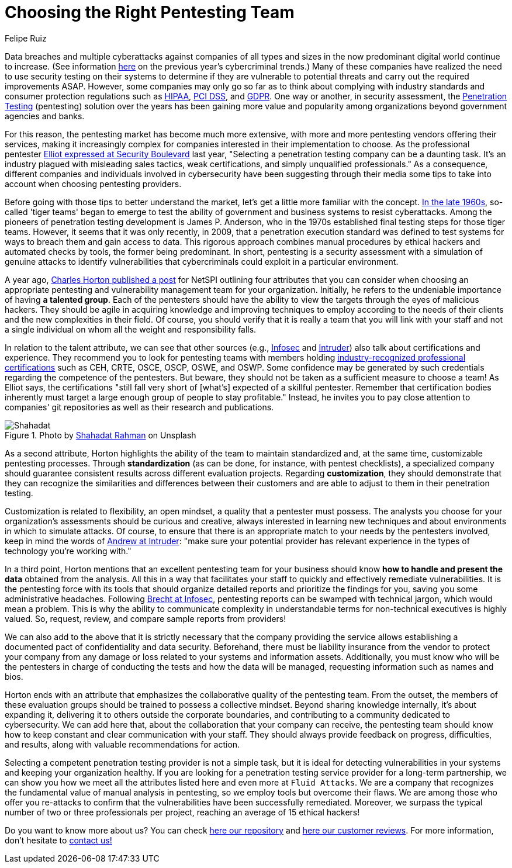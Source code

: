 :slug: choosing-pentesting-team/
:date: 2021-04-22
:subtitle: Attributes to take into account to make a good decision
:category: opinions
:tags: pentesting, cybersecurity, red-team, hacking, company, ethical-hacking
:image: cover.png
:alt: Photo by Evelyn Mostrom on Unsplash
:description: This post suggests you some attributes that you can consider when intending to choose a penetration testing service provider to evaluate your systems.
:keywords: Penetration, Pentesting, Ethical Hacking, Cybersecurity, Red Team, Hacking, Company, Business
:author: Felipe Ruiz
:writer: fruiz
:name: Felipe Ruiz
:about1: Cybersecurity Editor
:source: https://unsplash.com/photos/gh1UZkWzw9Q

= Choosing the Right Pentesting Team

Data breaches and multiple cyberattacks
against companies of all types and sizes
in the now predominant digital world continue to increase.
(See information link:../cybersecurity-2020-21-i/[here] on the previous year's cybercriminal trends.)
Many of these companies have realized the need to use security testing
on their systems to determine if they are vulnerable
to potential threats and carry out the required improvements ASAP.
However, some companies may only go so far as to think about
complying with industry standards and consumer protection regulations
such as link:../../compliance/hipaa/[HIPAA], link:../../compliance/pci/[PCI DSS], and link:../../compliance/gdpr/[GDPR].
One way or another, in security assessment,
the link:../../solutions/penetration-testing/[Penetration Testing] (pentesting) solution over the years
has been gaining more value and popularity among organizations
beyond government agencies and banks.

For this reason, the pentesting market has become much more extensive,
with more and more pentesting vendors offering their services,
making it increasingly complex for companies
interested in their implementation to choose.
As the professional pentester link:https://securityboulevard.com/2020/06/5-tips-for-selecting-a-penetration-testing-company-in-2020/[Elliot expressed at Security Boulevard] last year,
"Selecting a penetration testing company can be a daunting task.
It's an industry plagued with misleading sales tactics, weak certifications,
and simply unqualified professionals." As a consequence,
different companies and individuals involved in cybersecurity
have been suggesting through their media some tips
to take into account when choosing pentesting providers.

Before going with those tips to better understand the market,
let's get a little more familiar with the concept.
link:https://resources.infosecinstitute.com/topic/the-history-of-penetration-testing/#gref[In the late 1960s], so-called 'tiger teams' began to emerge
to test the ability of government and business systems to resist cyberattacks.
Among the pioneers of penetration testing development is James P. Anderson,
who in the 1970s established final testing steps for those tiger teams.
However, it seems that it was only recently, in 2009,
that a penetration execution standard was defined to test systems
for ways to breach them and gain access to data.
This rigorous approach combines manual procedures by ethical hackers
and automated checks by tools, the former being predominant.
In short, pentesting is a security assessment
with a simulation of genuine attacks to identify vulnerabilities
that cybercriminals could exploit in a particular environment.

A year ago, link:https://www.netspi.com/blog/executive/penetration-testing/the-penetration-testing-paradox-criteria-for-evaluating-providers/[Charles Horton published a post] for NetSPI
outlining four attributes that you can consider
when choosing an appropriate pentesting
and vulnerability management team for your organization.
Initially, he refers to the undeniable importance of having *a talented group*.
Each of the pentesters should have the ability to view the targets
through the eyes of malicious hackers.
They should be agile in acquiring knowledge and improving techniques
to employ according to the needs of their clients
and the new complexities in their field. Of course,
you should verify that it is really a team that you will link with your staff
and not a single individual on whom all the weight and responsibility falls.

In relation to the talent attribute, we can see that other sources
(e.g., link:https://resources.infosecinstitute.com/topic/top-10-things-look-avoid-choosing-pen-testing-vendor/[Infosec] and link:https://medium.com/intruder-io/how-to-choose-a-pentesting-company-5eddc82982d1[Intruder]) also talk about certifications and experience.
They recommend you to look for pentesting teams
with members holding link:../../about-us/certifications/[industry-recognized professional certifications]
such as CEH, CRTE, OSCE, OSCP, OSWE, and OSWP.
Some confidence may be generated by such credentials
regarding the competence of the pentesters. But beware,
they should not be taken as a sufficient measure to choose a team!
As Elliot says, the certifications "still fall very short
of [what's] expected of a skillful pentester.
Remember that certification bodies inherently must target
a large enough group of people to stay profitable."
Instead, he invites you to pay close attention to companies' git repositories
as well as their research and publications.

.Photo by link:https://unsplash.com/photos/VoGzDzqjcW0[Shahadat Rahman] on Unsplash
image::shahadat.png[Shahadat]

As a second attribute, Horton highlights the ability of the team
to maintain standardized and,
at the same time, customizable pentesting processes.
Through *standardization* (as can be done,
for instance, with pentest checklists),
a specialized company should guarantee consistent results
across different evaluation projects.
Regarding *customization*, they should demonstrate that they can recognize
the similarities and differences between their customers
and are able to adjust to them in their penetration testing.

Customization is related to flexibility, an open mindset,
a quality that a pentester must possess.
The analysts you choose for your organization's assessments
should be curious and creative, always interested in learning new techniques
and about environments in which to simulate attacks.
Of course, to ensure that there is an appropriate match to your needs
by the pentesters involved, keep in mind the words of link:https://medium.com/intruder-io/how-to-choose-a-pentesting-company-5eddc82982d1[Andrew at Intruder]:
"make sure your potential provider has relevant experience
in the types of technology you're working with."

In a third point, Horton mentions that an excellent pentesting team
for your business should know *how to handle and present the data*
obtained from the analysis.
All this in a way that facilitates your staff
to quickly and effectively remediate vulnerabilities.
It is the pentesting force with its tools that should organize
detailed reports and prioritize the findings for you,
saving you some administrative headaches.
Following link:https://resources.infosecinstitute.com/topic/top-10-things-look-avoid-choosing-pen-testing-vendor/[Brecht at Infosec], pentesting reports
can be swamped with technical jargon, which would mean a problem.
This is why the ability to communicate complexity in understandable terms
for non-technical executives is highly valued.
So, request, review, and compare sample reports from providers!

We can also add to the above that it is strictly necessary
that the company providing the service allows establishing a documented pact
of confidentiality and data security. Beforehand,
there must be liability insurance from the vendor
to protect your company from any damage or loss
related to your systems and information assets.
Additionally, you must know who will be the pentesters in charge
of conducting the tests and how the data will be managed,
requesting information such as names and bios.

Horton ends with an attribute that emphasizes
the collaborative quality of the pentesting team.
From the outset, the members of these evaluation groups should be trained
to possess a collective mindset. Beyond sharing knowledge internally,
it's about expanding it, delivering it to others
outside the corporate boundaries,
and contributing to a community dedicated to cybersecurity.
We can add here that, about the collaboration that your company can receive,
the pentesting team should know
how to keep constant and clear communication with your staff.
They should always provide feedback on progress, difficulties, and results,
along with valuable recommendations for action.

Selecting a competent penetration testing provider is not a simple task,
but it is ideal for detecting vulnerabilities in your systems
and keeping your organization healthy.
If you are looking for a penetration testing service provider
for a long-term partnership, we can show you how we meet all the attributes
listed here and even more at `Fluid Attacks`.
We are a company that recognizes the fundamental value of manual analysis
in pentesting, so we employ tools but overcome their flaws.
We are among those who offer you re-attacks to confirm that the vulnerabilities
have been successfully remediated.
Moreover, we surpass the typical number
of two or three professionals per project,
reaching an average of 15 ethical hackers!

Do you want to know more about us?
You can check link:https://gitlab.com/fluidattacks/product[here our repository] and link:https://clutch.co/profile/fluid-attacks[here our customer reviews].
For more information, don't hesitate to link:../../contact-us/[contact us!]
